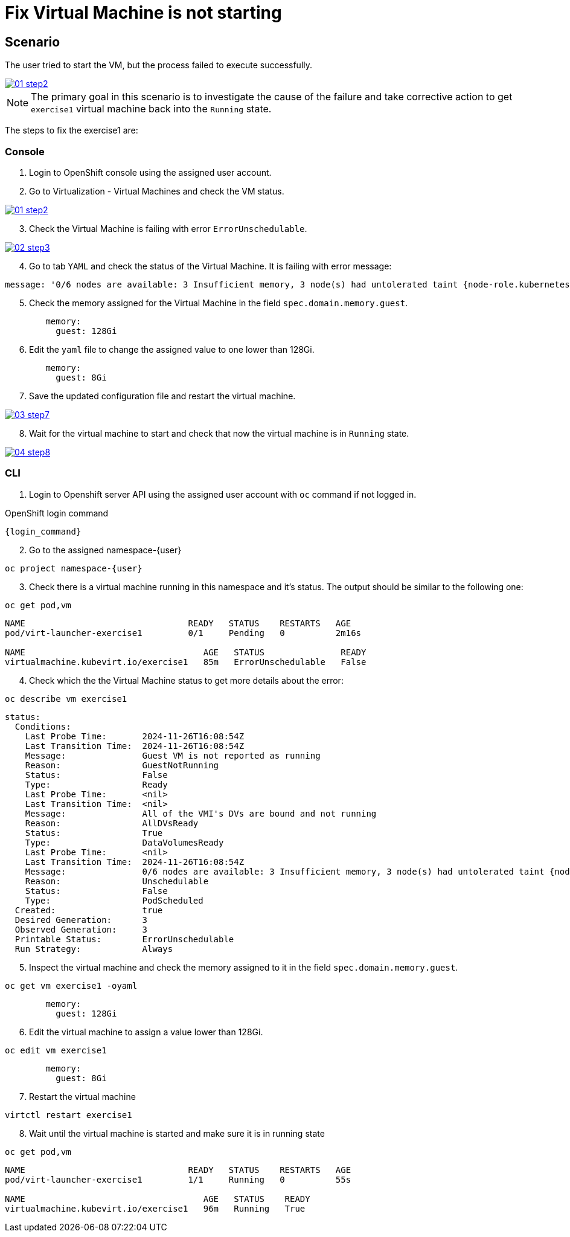 [#fix]
= Fix Virtual Machine is not starting

== Scenario

The user tried to start the VM, but the process failed to execute successfully.

++++
<a href="_images/exercise1/01-step2.png" target="_blank" class="popup">
++++
image::exercise1/01-step2.png[]
++++
</a>
++++

NOTE: The primary goal in this scenario is to investigate the cause of the failure and take corrective action to get `exercise1` virtual machine back into the `Running` state.

The steps to fix the exercise1 are:

=== Console

1. Login to OpenShift console using the assigned user account.

2. Go to Virtualization - Virtual Machines and check the VM status.

++++
<a href="_images/exercise1/01-step2.png" target="_blank" class="popup">
++++
image::exercise1/01-step2.png[]
++++
</a>
++++

[start=3]
3. Check the Virtual Machine is failing with error `ErrorUnschedulable`.

++++
<a href="_images/exercise1/02-step3.png" target="_blank" class="popup">
++++
image::exercise1/02-step3.png[]
++++
</a>
++++

[start=4]
4. Go to tab `YAML` and check the status of the Virtual Machine. It is failing with error message: 

[source]
----
message: '0/6 nodes are available: 3 Insufficient memory, 3 node(s) had untolerated taint {node-role.kubernetes.io/master: }. preemption: 0/6 nodes are available: 3 No preemption victims found for incoming pod, 3 Preemption is not helpful for scheduling.'
----

[start=5]
5. Check the memory assigned for the Virtual Machine in the field `spec.domain.memory.guest`.


[source, yaml]
----
        memory:
          guest: 128Gi
----

[start=6]
6.  Edit the `yaml` file to change the assigned value to one lower than 128Gi.

[source, yaml]
----
        memory:
          guest: 8Gi
----

[start=7]
7. Save the updated configuration file and restart the virtual machine.

++++
<a href="_images/exercise1/03-step7.png" target="_blank" class="popup">
++++
image::exercise1/03-step7.png[]
++++
</a>
++++


[start=8]
8. Wait for the virtual machine to start and check that now the virtual machine is in `Running` state. 

++++
<a href="_images/exercise1/04-step8.png" target="_blank" class="popup">
++++
image::exercise1/04-step8.png[]
++++
</a>
++++

=== CLI

1. Login to Openshift server API using the assigned user account with `oc` command if not logged in.

.OpenShift login command
[source,sh,role=execute,subs="attributes"]
----
{login_command}
----

[start=2]
2. Go to the assigned namespace-{user}

[source,sh,role=execute,subs="attributes"]
----
oc project namespace-{user}
----

[start=3]
3. Check there is a virtual machine running in this namespace and it's status. The output should be similar to the following one: 

[source,sh,role=execute,subs="attributes"]
----
oc get pod,vm
----

----
NAME                                READY   STATUS    RESTARTS   AGE
pod/virt-launcher-exercise1         0/1     Pending   0          2m16s

NAME                                   AGE   STATUS               READY
virtualmachine.kubevirt.io/exercise1   85m   ErrorUnschedulable   False
----

[start=4]
4. Check which the the Virtual Machine status to get more details about the error:

[source,sh,role=execute,subs="attributes"]
----
oc describe vm exercise1
----

----
status:
  Conditions:
    Last Probe Time:       2024-11-26T16:08:54Z
    Last Transition Time:  2024-11-26T16:08:54Z
    Message:               Guest VM is not reported as running
    Reason:                GuestNotRunning
    Status:                False
    Type:                  Ready
    Last Probe Time:       <nil>
    Last Transition Time:  <nil>
    Message:               All of the VMI's DVs are bound and not running
    Reason:                AllDVsReady
    Status:                True
    Type:                  DataVolumesReady
    Last Probe Time:       <nil>
    Last Transition Time:  2024-11-26T16:08:54Z
    Message:               0/6 nodes are available: 3 Insufficient memory, 3 node(s) had untolerated taint {node-role.kubernetes.io/master: }. preemption: 0/6 nodes are available: 3 No preemption victims found for incoming pod, 3 Preemption is not helpful for scheduling.
    Reason:                Unschedulable
    Status:                False
    Type:                  PodScheduled
  Created:                 true
  Desired Generation:      3
  Observed Generation:     3
  Printable Status:        ErrorUnschedulable
  Run Strategy:            Always
----


[start=5]
5. Inspect the virtual machine and check the memory assigned to it in the field `spec.domain.memory.guest`.

[source,sh,role=execute,subs="attributes"]
----
oc get vm exercise1 -oyaml
----

[source, yaml]
----
        memory:
          guest: 128Gi
----


[start=6]
6. Edit the virtual machine to assign a value lower than 128Gi.

[source,sh,role=execute,subs="attributes"]
----
oc edit vm exercise1
----

[source, yaml]
----
        memory:
          guest: 8Gi
----

[start=7]
7. Restart the virtual machine

[source,sh,role=execute,subs="attributes"]
----
virtctl restart exercise1
----

[start=8]
8. Wait until the virtual machine is started and make sure it is in running state

[source,sh,role=execute,subs="attributes"]
----
oc get pod,vm
----

----
NAME                                READY   STATUS    RESTARTS   AGE
pod/virt-launcher-exercise1         1/1     Running   0          55s

NAME                                   AGE   STATUS    READY
virtualmachine.kubevirt.io/exercise1   96m   Running   True
----

